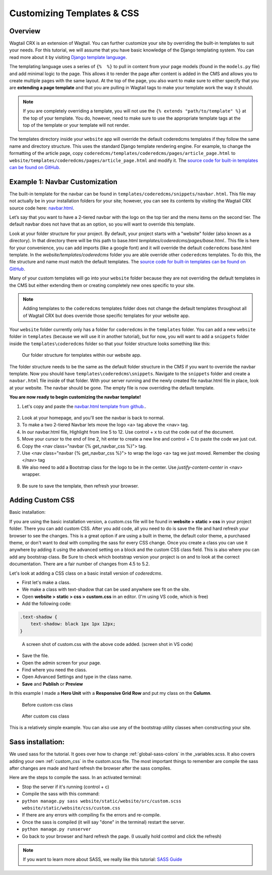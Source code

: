 .. _customizing_templates:

Customizing Templates & CSS
===========================

Overview
---------
Wagtail CRX is an extension of Wagtail. You can further customize your site by overriding the
built-in templates to suit your needs. For this tutorial, we will assume that you have basic knowledge
of the Django templating system. You can read more about it by visiting
`Django template language <https://docs.djangoproject.com/en/stable/ref/templates/language/>`_.

The templating language uses a series of ``{%  %}`` to pull in content from your page models (found in
the ``models.py`` file) and add minimal logic to the page. This allows it to render the page after content
is added in the CMS and allows you to create multiple pages with the same layout. At the top of the page,
you also want to make sure to either specify that you are **extending a page template** and that you are
pulling in Wagtail tags to make your template work the way it should.

.. note::
    If you are completely overriding a template, you will not use the ``{% extends "path/to/template" %}``
    at the top of your template. You do, however, need to make sure to use the appropriate template
    tags at the top of the template or your template will not render.

The templates directory inside your ``website`` app will override the default coderedcms templates if they follow the same name and directory
structure. This uses the standard Django template rendering engine. For example, to change the
formatting of the article page, copy ``coderedcms/templates/coderedcms/pages/article_page.html``
to ``website/templates/coderedcms/pages/article_page.html`` and modify it.
The `source code for built-in templates can be found on GitHub
<https://github.com/coderedcorp/coderedcms/blob/dev/coderedcms/templates/coderedcms/>`_.


Example 1: Navbar Customization
-------------------------------

The built-in template for the navbar can be found in ``templates/coderedcms/snippets/navbar.html``. This
file may not actually be in your installation folders for your site; however, you can see its contents
by visiting the Wagtail CRX source code here: `navbar.html <https://github.com/coderedcorp/coderedcms/blob/dev/coderedcms/templates/coderedcms/snippets/navbar.html>`_.

Let’s say that you want to have a 2-tiered navbar with the logo on the top tier and the menu items on the
second tier. The default navbar does not have that as an option, so you will want to override this template.

Look at your folder structure for your project. By default, your project starts with a "website" folder (also known as a directory).
In that directory there will be this path to base.html `templates/coderedcms/pages/base.html.`.  This file is here for your convenience,
you can add imports (like a google font) and it will override the default ``coderedcms`` base.html template.  In the `website/templates/coderedcms` folder
you are able override other ``coderedcms`` templates.  To do this, the file structure and name must match the default templates.
The `source code for built-in templates can be found on GitHub <https://github.com/coderedcorp/coderedcms/blob/dev/coderedcms/templates/coderedcms/>`_.

Many of your custom templates will go into your ``website`` folder because they are not overriding the
default templates in the CMS but either extending them or creating completely new ones specific to
your site.

.. note::
    Adding templates to the ``coderedcms`` templates folder does not change the default templates
    throughout all of Wagtail CRX but does override those specific templates for your website app.

Your ``website`` folder currently only has a folder for ``coderedcms`` in the ``templates`` folder.
You can add a new ``website`` folder in ``templates`` (because we will use it in another tutorial),
but for now, you will want to add a ``snippets`` folder inside the ``templates\coderedcms`` folder
so that your folder structure looks something like this:

.. figure:: img/A01/advanced_folder_structure1.png
    :alt: Our folder structure for templates.

    Our folder structure for templates within our website app.

The folder structure needs to be the same as the default folder structure in the CMS if you want to
override the navbar template. Now you should have ``templates\coderedcms\snippets``. Navigate to
the ``snippets`` folder and create a ``navbar.html`` file inside of that folder.  With your server running and the newly created file navbar.html file in place,
look at your website.  The navbar should be gone.  The empty file is now overriding the default template.

**You are now ready to begin customizing the navbar template!**

1. Let's copy and paste the `navbar.html template from github. <https://github.com/coderedcorp/coderedcms/blob/dev/coderedcms/templates/coderedcms/snippets/navbar.html>`_.

.. figure:: img/A01/navbar_html.jpeg
    :alt: The code for navbar

2. Look at your homepage, and you'll see the navbar is back to normal.
3. To make a two 2-tiered Navbar lets move the logo <a> tag above the <nav> tag.
4. In our navbar.html file, Highlight from line 5 to 12. Use control + x to cut the code out of the document.
5. Move your cursor to the end of line 2, hit enter to create a new line and control + C to paste the code we just cut.
6. Copy the <nav class="navbar {% get_navbar_css %}"> tag.
7. Use <nav class="navbar {% get_navbar_css %}"> to wrap the logo <a> tag we just moved.  Remember the closing </nav> tag
8. We also need to add a Bootstrap class for the logo to be in the center.  Use `justify-content-center` in <nav> wrapper.

.. figure:: img/A01/navbar_html.jpeg
    :alt: updated code for navbar

9. Be sure to save the template, then refresh your browser.

.. figure:: img/A01/logo_centered.jpeg
    :alt: preview of navbar

.. _adding_custom_css:

Adding Custom CSS
-----------------

Basic installation:

If you are using the basic installation version, a custom.css file will be found in **website > static > css** in your project folder.  There you can add custom CSS.
After you add code, all you need to do is save the file and hard refresh your browser to see the changes.
This is a great option if are using a built in theme, the default color theme, a purchased theme, or don't want to deal with compiling the sass for every CSS change.
Once you create a class you can use it anywhere by adding it using the advanced setting on a block and the custom CSS class field.  This is also where you can add any bootstrap class.
Be Sure to check which bootstrap version your project is on and to look at the correct documentation.  There are a fair number of changes from 4.5 to 5.2.

Let's look at adding a CSS class on a basic install version of `coderedcms`.

* First let's make a class.
* We make a class with text-shadow that can be used anywhere see fit on the site.
* Open **website > static > css > custom.css** in an editor.  (I'm using VS code, which is free)
* Add the following code:

.. code-block:: CSS

    .text-shadow {
        text-shadow: black 1px 1px 12px;
    }

.. figure:: img/A01/css_demo.jpg
    :alt: screen shot of custom.css

    A screen shot of custom.css with the above code added. (screen shot in VS code)

* Save the file.
* Open the admin screen for your page.
* Find where you need the class.
* Open Advanced Settings and type in the class name.
* **Save** and **Publish** or **Preview**

In this example I made a **Hero Unit** with a **Responsive Grid Row** and put my class on the **Column**.

.. figure:: img/A01/custom_css.jpeg
    :alt: inserted text-shadow css class

.. figure:: img/A01/before.jpeg
    :alt: hard to read hero block

    Before custom css class

.. figure:: img/A01/after.jpeg
    :alt: easy to read hero block

    After custom css class

This is a relatively simple example.  You can also use any of the bootstrap utility classes when constructing your site.

Sass installation:
------------------

We used sass for the tutorial. It goes over how to change :ref:`global-sass-colors` in the _variables.scss.
It also covers adding your own :ref:`custom_css` in the custom.scss file.
The most important things to remember are compile the sass after changes are made and hard refresh the browser after the sass compiles.

Here are the steps to compile the sass.  In an activated terminal:

* Stop the server if it's running (control + c)
* Compile the sass with this command:
* ``python manage.py sass website/static/website/src/custom.scss website/static/website/css/custom.css``
* If there are any errors with compiling fix the errors and re-compile.
* Once the sass is compiled (it will say "done" in the terminal) restart the server.
* ``python manage.py runserver``
* Go back to your browser and hard refresh the page.  (I usually hold control and click the refresh)


.. note::
    If you want to learn more about SASS, we really like this tutorial:
    `SASS Guide <https://sass-lang.com/guide>`_
